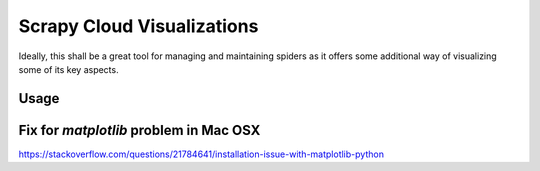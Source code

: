 Scrapy Cloud Visualizations
===========================

Ideally, this shall be a great tool for managing and maintaining spiders as it offers some additional way of visualizing some of its key aspects.

Usage
~~~~~

.. code-block:: python
   from scrapy_cloud_visualizer import Visualizer
   viz = Visualizer('APIKEY123', '123456')
   viz.show_heatmap_jobs('my_awesome_spider')

Fix for `matplotlib` problem in Mac OSX 
~~~~~~~~~~~~~~~~~~~~~~~~~~~~~~~~~~~~~~~

https://stackoverflow.com/questions/21784641/installation-issue-with-matplotlib-python
